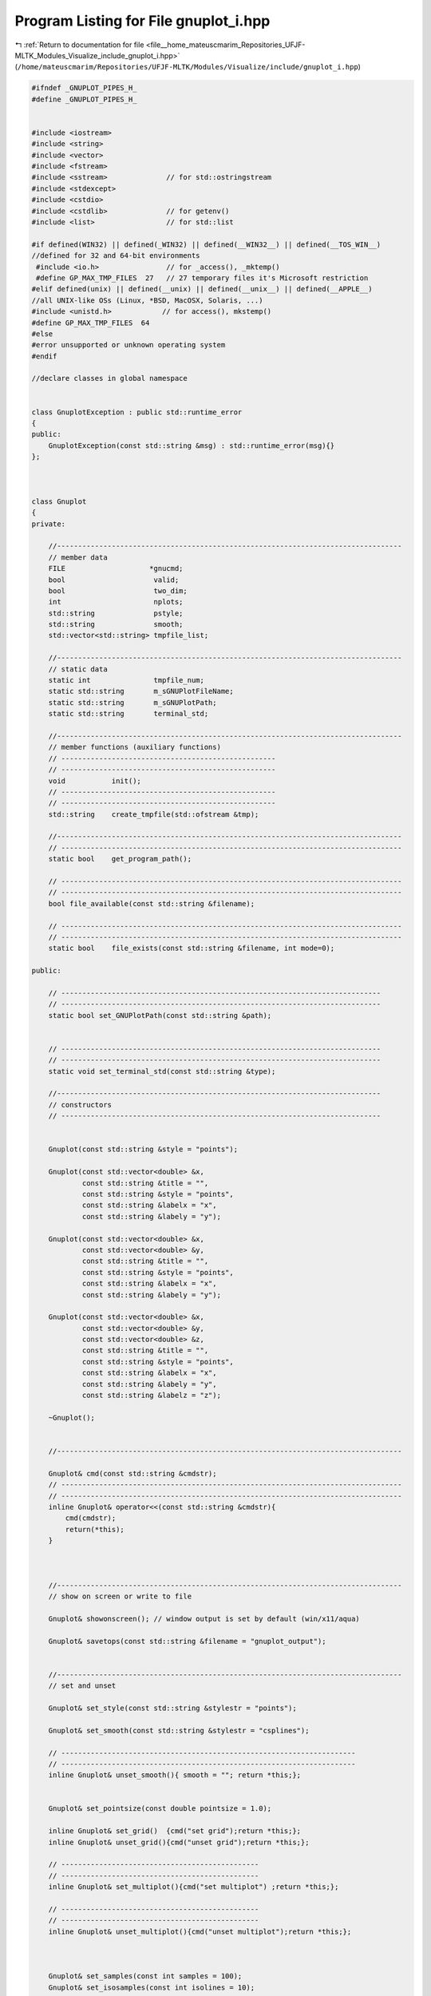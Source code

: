 
.. _program_listing_file__home_mateuscmarim_Repositories_UFJF-MLTK_Modules_Visualize_include_gnuplot_i.hpp:

Program Listing for File gnuplot_i.hpp
======================================

|exhale_lsh| :ref:`Return to documentation for file <file__home_mateuscmarim_Repositories_UFJF-MLTK_Modules_Visualize_include_gnuplot_i.hpp>` (``/home/mateuscmarim/Repositories/UFJF-MLTK/Modules/Visualize/include/gnuplot_i.hpp``)

.. |exhale_lsh| unicode:: U+021B0 .. UPWARDS ARROW WITH TIP LEFTWARDS

.. code-block:: cpp

   
   
   #ifndef _GNUPLOT_PIPES_H_
   #define _GNUPLOT_PIPES_H_
   
   
   #include <iostream>
   #include <string>
   #include <vector>
   #include <fstream>
   #include <sstream>              // for std::ostringstream
   #include <stdexcept>
   #include <cstdio>
   #include <cstdlib>              // for getenv()
   #include <list>                 // for std::list
   
   #if defined(WIN32) || defined(_WIN32) || defined(__WIN32__) || defined(__TOS_WIN__)
   //defined for 32 and 64-bit environments
    #include <io.h>                // for _access(), _mktemp()
    #define GP_MAX_TMP_FILES  27   // 27 temporary files it's Microsoft restriction
   #elif defined(unix) || defined(__unix) || defined(__unix__) || defined(__APPLE__)
   //all UNIX-like OSs (Linux, *BSD, MacOSX, Solaris, ...)
   #include <unistd.h>            // for access(), mkstemp()
   #define GP_MAX_TMP_FILES  64
   #else
   #error unsupported or unknown operating system
   #endif
   
   //declare classes in global namespace
   
   
   class GnuplotException : public std::runtime_error
   {
   public:
       GnuplotException(const std::string &msg) : std::runtime_error(msg){}
   };
   
   
   
   class Gnuplot
   {
   private:
   
       //----------------------------------------------------------------------------------
       // member data
       FILE                    *gnucmd;
       bool                     valid;
       bool                     two_dim;
       int                      nplots;
       std::string              pstyle;
       std::string              smooth;
       std::vector<std::string> tmpfile_list;
   
       //----------------------------------------------------------------------------------
       // static data
       static int               tmpfile_num;
       static std::string       m_sGNUPlotFileName;
       static std::string       m_sGNUPlotPath;
       static std::string       terminal_std;
   
       //----------------------------------------------------------------------------------
       // member functions (auxiliary functions)
       // ---------------------------------------------------
       // ---------------------------------------------------
       void           init();
       // ---------------------------------------------------
       // ---------------------------------------------------
       std::string    create_tmpfile(std::ofstream &tmp);
   
       //----------------------------------------------------------------------------------
       // ---------------------------------------------------------------------------------
       static bool    get_program_path();
   
       // ---------------------------------------------------------------------------------
       // ---------------------------------------------------------------------------------
       bool file_available(const std::string &filename);
   
       // ---------------------------------------------------------------------------------
       // ---------------------------------------------------------------------------------
       static bool    file_exists(const std::string &filename, int mode=0);
   
   public:
   
       // ----------------------------------------------------------------------------
       // ----------------------------------------------------------------------------
       static bool set_GNUPlotPath(const std::string &path);
   
   
       // ----------------------------------------------------------------------------
       // ----------------------------------------------------------------------------
       static void set_terminal_std(const std::string &type);
   
       //-----------------------------------------------------------------------------
       // constructors
       // ----------------------------------------------------------------------------
   
   
       Gnuplot(const std::string &style = "points");
   
       Gnuplot(const std::vector<double> &x,
               const std::string &title = "",
               const std::string &style = "points",
               const std::string &labelx = "x",
               const std::string &labely = "y");
   
       Gnuplot(const std::vector<double> &x,
               const std::vector<double> &y,
               const std::string &title = "",
               const std::string &style = "points",
               const std::string &labelx = "x",
               const std::string &labely = "y");
   
       Gnuplot(const std::vector<double> &x,
               const std::vector<double> &y,
               const std::vector<double> &z,
               const std::string &title = "",
               const std::string &style = "points",
               const std::string &labelx = "x",
               const std::string &labely = "y",
               const std::string &labelz = "z");
   
       ~Gnuplot();
   
   
       //----------------------------------------------------------------------------------
   
       Gnuplot& cmd(const std::string &cmdstr);
       // ---------------------------------------------------------------------------------
       // ---------------------------------------------------------------------------------
       inline Gnuplot& operator<<(const std::string &cmdstr){
           cmd(cmdstr);
           return(*this);
       }
   
   
   
       //----------------------------------------------------------------------------------
       // show on screen or write to file
   
       Gnuplot& showonscreen(); // window output is set by default (win/x11/aqua)
   
       Gnuplot& savetops(const std::string &filename = "gnuplot_output");
   
   
       //----------------------------------------------------------------------------------
       // set and unset
   
       Gnuplot& set_style(const std::string &stylestr = "points");
   
       Gnuplot& set_smooth(const std::string &stylestr = "csplines");
   
       // ----------------------------------------------------------------------
       // ----------------------------------------------------------------------
       inline Gnuplot& unset_smooth(){ smooth = ""; return *this;};
   
   
       Gnuplot& set_pointsize(const double pointsize = 1.0);
   
       inline Gnuplot& set_grid()  {cmd("set grid");return *this;};
       inline Gnuplot& unset_grid(){cmd("unset grid");return *this;};
   
       // -----------------------------------------------
       // -----------------------------------------------
       inline Gnuplot& set_multiplot(){cmd("set multiplot") ;return *this;};
   
       // -----------------------------------------------
       // -----------------------------------------------
       inline Gnuplot& unset_multiplot(){cmd("unset multiplot");return *this;};
   
   
   
       Gnuplot& set_samples(const int samples = 100);
       Gnuplot& set_isosamples(const int isolines = 10);
   
       // --------------------------------------------------------------------------
       // --------------------------------------------------------------------------
       Gnuplot& set_hidden3d(){cmd("set hidden3d");return *this;};
   
       // ---------------------------------------------------------------------------
       // ---------------------------------------------------------------------------
       inline Gnuplot& unset_hidden3d(){cmd("unset hidden3d"); return *this;};
   
       Gnuplot& set_contour(const std::string &position = "base");
       // --------------------------------------------------------------------------
       // ------------------------------------------------------------------
       inline Gnuplot& unset_contour(){cmd("unset contour");return *this;};
   
       // ------------------------------------------------------------
       // ------------------------------------------------------------------
       inline Gnuplot& set_surface(){cmd("set surface");return *this;};
   
       // ----------------------------------------------------------
       // ------------------------------------------------------------------
       inline Gnuplot& unset_surface(){cmd("unset surface"); return *this;}
   
   
       Gnuplot& set_legend(const std::string &position = "default");
   
       // ------------------------------------------------------------------
       // ------------------------------------------------------------------
       inline Gnuplot& unset_legend(){cmd("unset key"); return *this;}
   
       // -----------------------------------------------------------------------
       // -----------------------------------------------------------------------
       inline Gnuplot& set_title(const std::string &title = "")
       {
           std::string cmdstr;
           cmdstr = "set title \"";
           cmdstr+=title;
           cmdstr+="\"";
           *this<<cmdstr;
           return *this;
       }
   
       //----------------------------------------------------------------------------------
       // ---------------------------------------------------------------------------------
       inline Gnuplot& unset_title(){this->set_title();return *this;}
   
   
       Gnuplot& set_ylabel(const std::string &label = "x");
       Gnuplot& set_xlabel(const std::string &label = "y");
       Gnuplot& set_zlabel(const std::string &label = "z");
   
       Gnuplot& set_xrange(const double iFrom,
                           const double iTo);
       Gnuplot& set_yrange(const double iFrom,
                           const double iTo);
       Gnuplot& set_zrange(const double iFrom,
                           const double iTo);
       // -----------------------------------------------
       inline Gnuplot& set_xautoscale(){cmd("set xrange restore");cmd("set autoscale x");return *this;};
   
       // -----------------------------------------------
       // -----------------------------------------------
       inline Gnuplot& set_yautoscale(){cmd("set yrange restore");cmd("set autoscale y");return *this;};
   
       // -----------------------------------------------
       // -----------------------------------------------
       inline Gnuplot& set_zautoscale(){cmd("set zrange restore");cmd("set autoscale z");return *this;};
   
   
       Gnuplot& set_xlogscale(const double base = 10);
       Gnuplot& set_ylogscale(const double base = 10);
       Gnuplot& set_zlogscale(const double base = 10);
   
       // -----------------------------------------------
       // -----------------------------------------------
       inline Gnuplot& unset_xlogscale(){cmd("unset logscale x"); return *this;};
   
       // -----------------------------------------------
       // -----------------------------------------------
       inline Gnuplot& unset_ylogscale(){cmd("unset logscale y"); return *this;};
   
       // -----------------------------------------------
       // -----------------------------------------------
       inline Gnuplot& unset_zlogscale(){cmd("unset logscale z"); return *this;};
   
   
       Gnuplot& set_cbrange(const double iFrom, const double iTo);
   
   
       //----------------------------------------------------------------------------------
       // plot
   
       Gnuplot& plotfile_x(const std::string &filename,
                           const unsigned int column = 1,
                           const std::string &title = "");
       template<typename X>
       Gnuplot& plot_x(const X& x, const std::string &title = "");
   
   
       Gnuplot& plotfile_xy(const std::string &filename,
                            const unsigned int column_x = 1,
                            const unsigned int column_y = 2,
                            const std::string &title = "");
       template<typename X, typename Y>
       Gnuplot& plot_xy(const X& x, const Y& y, const std::string &title = "");
   
   
       Gnuplot& plotfile_xy_err(const std::string &filename,
                                const unsigned int column_x  = 1,
                                const unsigned int column_y  = 2,
                                const unsigned int column_dy = 3,
                                const std::string &title = "");
       template<typename X, typename Y, typename E>
       Gnuplot& plot_xy_err(const X &x, const Y &y, const E &dy,
                            const std::string &title = "");
   
   
       Gnuplot& plotfile_xyz(const std::string &filename,
                             const unsigned int column_x = 1,
                             const unsigned int column_y = 2,
                             const unsigned int column_z = 3,
                             const std::string &title = "");
       template<typename X, typename Y, typename Z>
       Gnuplot& plot_xyz(const X &x,
                         const Y &y,
                         const Z &z,
                         const std::string &title = "");
   
   
   
       Gnuplot& plot_slope(const double a,
                           const double b,
                           const std::string &title = "");
   
   
       Gnuplot& plot_equation(const std::string &equation,
                              const std::string &title = "");
   
       Gnuplot& plot_equation3d(const std::string &equation,
                                const std::string &title = "");
   
   
       Gnuplot& plot_image(const unsigned char *ucPicBuf,
                           const unsigned int iWidth,
                           const unsigned int iHeight,
                           const std::string &title = "");
   
   
       //----------------------------------------------------------------------------------
       //----------------------------------------------------------------------------------
       inline Gnuplot& replot(void){if (nplots > 0) cmd("replot");return *this;};
   
       Gnuplot& reset_plot();
   
       Gnuplot& reset_all();
   
       void remove_tmpfiles();
   
       // -------------------------------------------------------------------
       // -------------------------------------------------------------------
       inline bool is_valid(){return(valid);};
   
   };
   
   #endif
